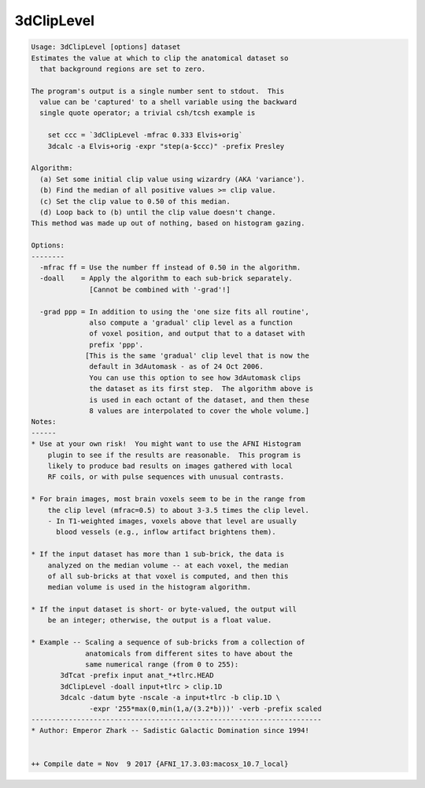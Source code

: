 ***********
3dClipLevel
***********

.. _3dClipLevel:

.. contents:: 
    :depth: 4 

.. code-block:: none

    Usage: 3dClipLevel [options] dataset
    Estimates the value at which to clip the anatomical dataset so
      that background regions are set to zero.
    
    The program's output is a single number sent to stdout.  This
      value can be 'captured' to a shell variable using the backward
      single quote operator; a trivial csh/tcsh example is
    
        set ccc = `3dClipLevel -mfrac 0.333 Elvis+orig`
        3dcalc -a Elvis+orig -expr "step(a-$ccc)" -prefix Presley
    
    Algorithm:
      (a) Set some initial clip value using wizardry (AKA 'variance').
      (b) Find the median of all positive values >= clip value.
      (c) Set the clip value to 0.50 of this median.
      (d) Loop back to (b) until the clip value doesn't change.
    This method was made up out of nothing, based on histogram gazing.
    
    Options:
    --------
      -mfrac ff = Use the number ff instead of 0.50 in the algorithm.
      -doall    = Apply the algorithm to each sub-brick separately.
                  [Cannot be combined with '-grad'!]
    
      -grad ppp = In addition to using the 'one size fits all routine',
                  also compute a 'gradual' clip level as a function
                  of voxel position, and output that to a dataset with
                  prefix 'ppp'.
                 [This is the same 'gradual' clip level that is now the
                  default in 3dAutomask - as of 24 Oct 2006.
                  You can use this option to see how 3dAutomask clips
                  the dataset as its first step.  The algorithm above is
                  is used in each octant of the dataset, and then these
                  8 values are interpolated to cover the whole volume.]
    Notes:
    ------
    * Use at your own risk!  You might want to use the AFNI Histogram
        plugin to see if the results are reasonable.  This program is
        likely to produce bad results on images gathered with local
        RF coils, or with pulse sequences with unusual contrasts.
    
    * For brain images, most brain voxels seem to be in the range from
        the clip level (mfrac=0.5) to about 3-3.5 times the clip level.
        - In T1-weighted images, voxels above that level are usually
          blood vessels (e.g., inflow artifact brightens them).
    
    * If the input dataset has more than 1 sub-brick, the data is
        analyzed on the median volume -- at each voxel, the median
        of all sub-bricks at that voxel is computed, and then this
        median volume is used in the histogram algorithm.
    
    * If the input dataset is short- or byte-valued, the output will
        be an integer; otherwise, the output is a float value.
    
    * Example -- Scaling a sequence of sub-bricks from a collection of
                 anatomicals from different sites to have about the
                 same numerical range (from 0 to 255):
           3dTcat -prefix input anat_*+tlrc.HEAD
           3dClipLevel -doall input+tlrc > clip.1D
           3dcalc -datum byte -nscale -a input+tlrc -b clip.1D \
                  -expr '255*max(0,min(1,a/(3.2*b)))' -verb -prefix scaled
    ----------------------------------------------------------------------
    * Author: Emperor Zhark -- Sadistic Galactic Domination since 1994!
    
    
    ++ Compile date = Nov  9 2017 {AFNI_17.3.03:macosx_10.7_local}
